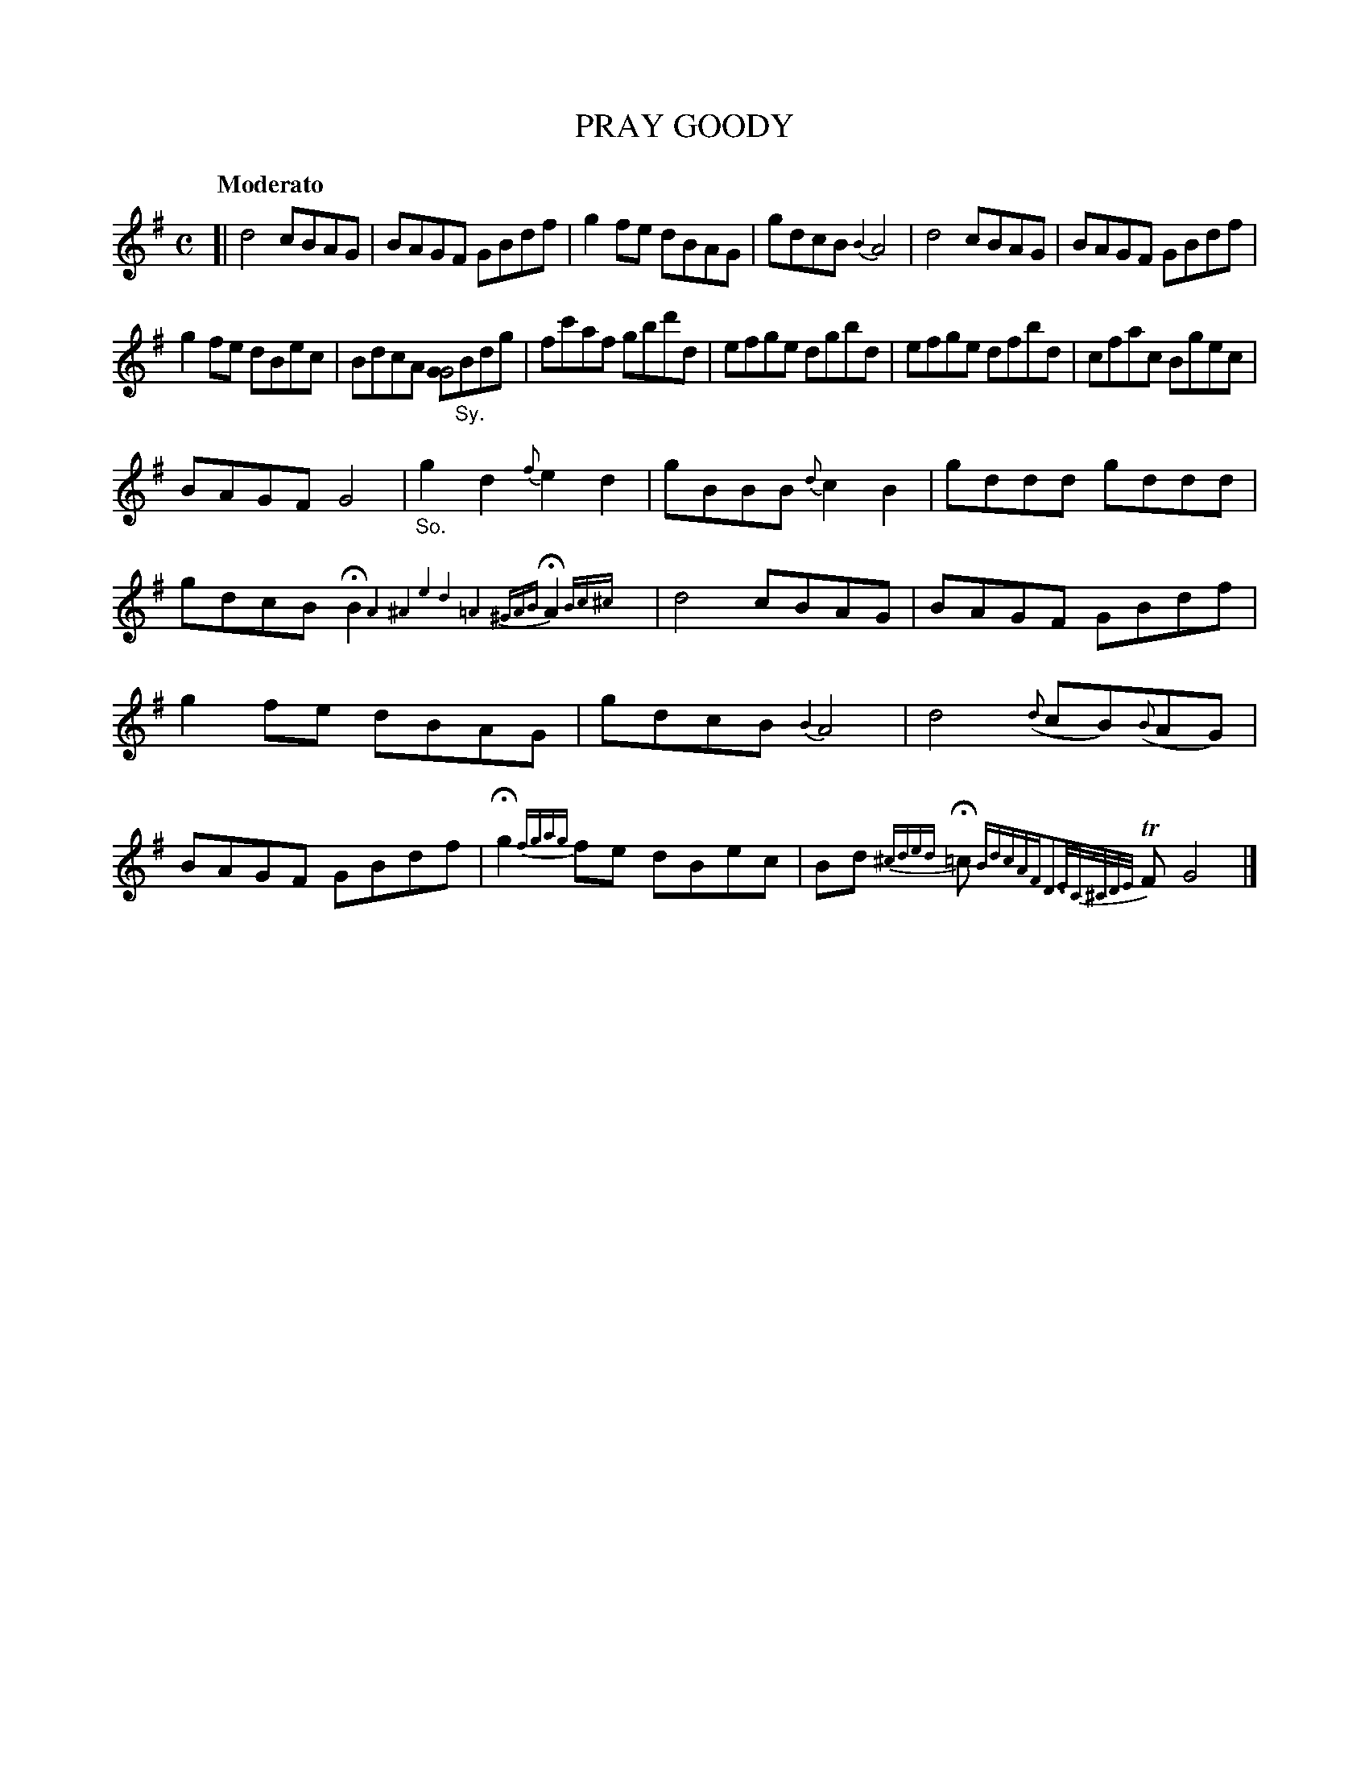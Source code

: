 X: 10411
T: PRAY GOODY
Q: "Moderato"
%R: reel
B: "Edinburgh Repository of Music" v.1 p.41
F: http://digital.nls.uk/special-collections-of-printed-music/pageturner.cfm?id=87776133
Z: 2015 John Chambers <jc:trillian.mit.edu>
N: Most ABC software probably can't handle the melisma "ornaments" correctly, but may at least get the notes right.
M: C
L: 1/8
K: G
[|\
d4 cBAG | BAGF GBdf |\
g2fe dBAG | gdcB {B2}A4 |\
d4 cBAG | BAGF GBdf |
g2fe dBec | BdcA [GG4]"_Sy."Bdg |\
fc'af gbd'd | efge dgbd |\
efge dfbd | cfac Bgec |
BAGF G4 | "_So."g2d2 {f}e2d2 |\
gBBB {d}c2B2 | gddd gddd |\
gdcB HB2 {A4^A4e4d4=A4^GAB}HA2 {Bc^c}y | d4 cBAG |\
BAGF GBdf |
g2fe dBAG | gdcB {B2}A4 |\
d4 ({d}cB)({B}AG) | BAGF GBdf |\
Hg2{fgag}fe dBec | Bd {^cded}H=c {BdcAFD3E/C/^C/D/E/}TF G4 |]
